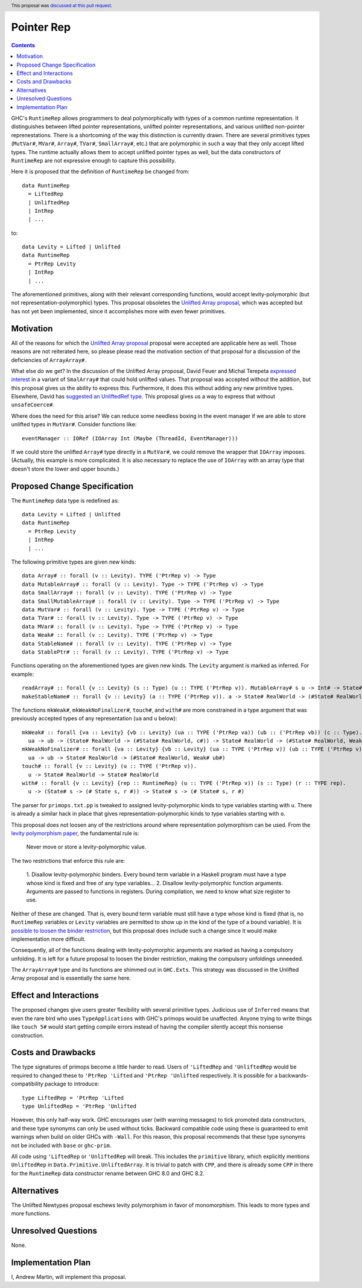Pointer Rep
==============

.. proposal-number:: 45
.. author:: Andrew Martin
.. date-accepted:: 2019-04-17
.. ticket-url::
.. implemented::
.. highlight:: haskell
.. header:: This proposal was `discussed at this pull request <https://github.com/ghc-proposals/ghc-proposals/pull/203>`_.
.. contents::

GHC's ``RuntimeRep`` allows programmers to deal polymorphically with types of a
common runtime representation. It distinguishes between lifted pointer
representations, unlifted pointer representations, and various unlifted
non-pointer reprenestations. There is a shortcoming of the way this
distinction is currently drawn. There are several primitives types
(``MutVar#``, ``MVar#``, ``Array#``, ``TVar#``, ``SmallArray#``, etc.)
that are polymorphic in such a way that they only accept lifted types.
The runtime actually allows them to accept unlifted pointer types as
well, but the data constructors of ``RuntimeRep`` are not expressive
enough to capture this possibility.

Here it is proposed that the definition of ``RuntimeRep`` be changed
from::

    data RuntimeRep
      = LiftedRep
      | UnliftedRep
      | IntRep
      | ...

to::

    data Levity = Lifted | Unlifted
    data RuntimeRep
      = PtrRep Levity
      | IntRep
      | ...

The aforementioned primitives, along with their relevant corresponding
functions, would accept levity-polymorphic (but not
representation-polymorphic) types. This proposal obsoletes the
`Unlifted Array proposal`_, which was accepted but has not yet
been implemented, since it accomplishes more with even fewer
primitives.

.. _Unlifted Array proposal: https://github.com/ghc-proposals/ghc-proposals/blob/master/proposals/0021-unlifted-array.rst

Motivation
------------
All of the reasons for which the `Unlifted Array proposal`_ proposal were
accepted are applicable here as well. Those reasons are not reiterated
here, so please please read the motivation section of that proposal for
a discussion of the deficiencies of ``ArrayArray#``.

.. _Unlifted Array proposal: https://github.com/ghc-proposals/ghc-proposals/blob/master/proposals/0021-unlifted-array.rst

What else do we get? In the discussion of the Unlifted Array proposal,
David Feuer and Michal Terepeta `expressed interest`_ in a variant of
``SmalArray#`` that could hold unlifted values. That proposal was
accepted without the addition, but this proposal gives us the ability
to express this. Furthermore, it does this without adding any new
primitive types. Elsewhere, David has `suggested an UnliftedRef type`_.
This proposal gives us a way to express that without ``unsafeCoerce#``.

.. _expressed interest: https://github.com/ghc-proposals/ghc-proposals/pull/112#issuecomment-385773161
.. _suggested an UnliftedRef type: https://github.com/haskell/primitive/issues/198

Where does the need for this arise? We can reduce some needless boxing
in the event manager if we are able to store unlifted types in ``MutVar#``.
Consider functions like::

    eventManager :: IORef (IOArray Int (Maybe (ThreadId, EventManager)))

If we could store the unlifted ``Array#`` type directly in a ``MutVar#``,
we could remove the wrapper that ``IOArray`` imposes. (Actually, this
example is more complicated. It is also necessary to replace the use of
``IOArray`` with an array type that doesn't store the lower and upper
bounds.)

Proposed Change Specification
-----------------------------
The ``RuntimeRep`` data type is redefined as::

    data Levity = Lifted | Unlifted
    data RuntimeRep
      = PtrRep Levity
      | IntRep
      | ...

The following primitive types are given new kinds::

    data Array# :: forall (v :: Levity). TYPE ('PtrRep v) -> Type
    data MutableArray# :: forall (v :: Levity). Type -> TYPE ('PtrRep v) -> Type
    data SmallArray# :: forall (v :: Levity). TYPE ('PtrRep v) -> Type
    data SmallMutableArray# :: forall (v :: Levity). Type -> TYPE ('PtrRep v) -> Type
    data MutVar# :: forall (v :: Levity). Type -> TYPE ('PtrRep v) -> Type
    data TVar# :: forall (v :: Levity). Type -> TYPE ('PtrRep v) -> Type
    data MVar# :: forall (v :: Levity). Type -> TYPE ('PtrRep v) -> Type
    data Weak# :: forall (v :: Levity). TYPE ('PtrRep v) -> Type
    data StableName# :: forall (v :: Levity). TYPE ('PtrRep v) -> Type
    data StablePtr# :: forall (v :: Levity). TYPE ('PtrRep v) -> Type

Functions operating on the aforementioned types are given new kinds. The ``Levity``
argument is marked as inferred. For example::

    readArray# :: forall {v :: Levity} (s :: Type) (u :: TYPE ('PtrRep v)). MutableArray# s u -> Int# -> State# s -> (#State# s, u#)
    makeStableName# :: forall {v :: Levity} (a :: TYPE ('PtrRep v)). a -> State# RealWorld -> (#State# RealWorld, StableName# a#)

The functions ``mkWeak#``, ``mkWeakNoFinalizer#``,
``touch#``, and ``with#`` are more constrained in a type argument that was
previously accepted types of any representation (``ua`` and ``u`` below)::

    mkWeak# :: forall {va :: Levity} {vb :: Levity} (ua :: TYPE ('PtrRep va)) (ub :: ('PtrRep vb)) (c :: Type).
      ua -> ub -> (State# RealWorld -> (#State# RealWorld, c#)) -> State# RealWorld -> (#State# RealWorld, Weak# ub#)
    mkWeakNoFinalizer# :: forall {va :: Levity} {vb :: Levity} (ua :: TYPE ('PtrRep v)) (ub :: TYPE ('PtrRep v)).
      ua -> ub -> State# RealWorld -> (#State# RealWorld, Weak# ub#)
    touch# :: forall {v :: Levity} (u :: TYPE ('PtrRep v)).
      u -> State# RealWorld -> State# RealWorld
    with# :: forall {v :: Levity} {rep :: RuntimeRep} (u :: TYPE ('PtrRep v)) (s :: Type) (r :: TYPE rep).
      u -> (State# s -> (# State s, r #)) -> State# s -> (# State# s, r #)

The parser for ``primops.txt.pp`` is tweaked to assigned levity-polymorphic
kinds to type variables starting with ``u``. There is already a similar
hack in place that gives representation-polymorphic kinds to type variables
starting with ``o``.

This proposal does not loosen any of the restrictions around where
representation polymorphism can be used. From the
`levity polymorphism paper`_, the fundamental rule is:

    Never move or store a levity-polymorphic value.

The two restrictions that enforce this rule are:

    1. Disallow levity-polymorphic binders. Every bound term variable
    in a Haskell program must have a type whose kind is fixed
    and free of any type variables...
    2. Disallow levity-polymorphic function arguments. Arguments
    are passed to functions in registers. During compilation, we
    need to know what size register to use.

Neither of these are changed. That is, every bound term variable
must still have a type whose kind is fixed (that is, no ``RuntimeRep``
variables or ``Levity`` variables are permitted to show up in
the kind of the type of a bound variable). It is
`possible to loosen the binder restriction`_, but this proposal does
include such a change since it would make implementation more
difficult.

Consequently, all of the
functions dealing with levity-polymorphic arguments are marked as
having a compulsory unfolding. It is left for a future proposal to
loosen the binder restriction, making the compulsory unfoldings unneeded.

.. _levity polymorphism paper: https://cs.brynmawr.edu/~rae/papers/2017/levity/levity-extended.pdf
.. _possible to loosen the binder restriction: https://gitlab.haskell.org/ghc/ghc/issues/15532

The ``ArrayArray#`` type and its functions are shimmed out in
``GHC.Exts``. This strategy was discussed in the Unlifted Array
proposal and is essentially the same here.

Effect and Interactions
-----------------------
The proposed changes give users greater flexibility with several primitive
types. Judicious use of ``Inferred`` means that even the rare bird
who uses ``TypeApplications`` with GHC's primops would be unaffected.
Anyone trying to write things like ``touch 5#`` would start getting
compile errors instead of having the compiler silently accept this
nonsense construction.

Costs and Drawbacks
-------------------
The type signatures of primops become a little harder to read. Users of
``'LiftedRep`` and ``'UnliftedRep`` would be required to changed these
to ``'PtrRep 'Lifted`` and ``'PtrRep 'Unlifted`` respectively. It is
possible for a backwards-compatibility package to introduce::

    type LiftedRep = 'PtrRep 'Lifted
    type UnliftedRep = 'PtrRep 'Unlifted

However, this only half-way work. GHC encourages user (with warning
messages) to tick promoted data constructors, and these type synonyms
can only be used without ticks. Backward compatible code using these
is guaranteed to emit warnings when build on older GHCs with ``-Wall``.
For this reason, this proposal recommends that these type synonyms
not be included with ``base`` or ``ghc-prim``.

All code using ``'LiftedRep`` or ``'UnliftedRep`` will break. This
includes the ``primitive`` library, which explicitly mentions
``UnliftedRep`` in ``Data.Primitive.UnliftedArray``. It is trivial to
patch with ``CPP``, and there is already some ``CPP`` in there for the
``RuntimeRep`` data constructor rename between GHC 8.0 and GHC 8.2.


Alternatives
------------
The Unlifted Newtypes proposal eschews levity polymorphism in favor
of monomorphism. This leads to more types and more functions.


Unresolved Questions
--------------------
None.

Implementation Plan
-------------------
I, Andrew Martin, will implement this proposal.
